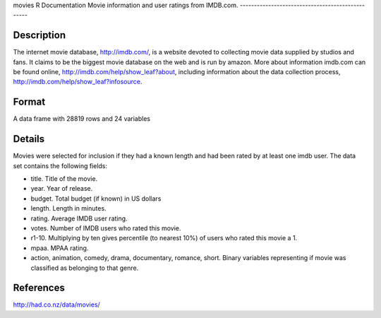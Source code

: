 movies
R Documentation
Movie information and user ratings from IMDB.com.
-------------------------------------------------

Description
~~~~~~~~~~~

The internet movie database,
`http://imdb.com/ <http://imdb.com/>`_, is a website devoted to
collecting movie data supplied by studios and fans. It claims to be
the biggest movie database on the web and is run by amazon. More
about information imdb.com can be found online,
`http://imdb.com/help/show\_leaf?about <http://imdb.com/help/show_leaf?about>`_,
including information about the data collection process,
`http://imdb.com/help/show\_leaf?infosource <http://imdb.com/help/show_leaf?infosource>`_.

Format
~~~~~~

A data frame with 28819 rows and 24 variables

Details
~~~~~~~

Movies were selected for inclusion if they had a known length and
had been rated by at least one imdb user. The data set contains the
following fields:


-  title. Title of the movie.

-  year. Year of release.

-  budget. Total budget (if known) in US dollars

-  length. Length in minutes.

-  rating. Average IMDB user rating.

-  votes. Number of IMDB users who rated this movie.

-  r1-10. Multiplying by ten gives percentile (to nearest 10%) of
   users who rated this movie a 1.

-  mpaa. MPAA rating.

-  action, animation, comedy, drama, documentary, romance, short.
   Binary variables representing if movie was classified as belonging
   to that genre.


References
~~~~~~~~~~

`http://had.co.nz/data/movies/ <http://had.co.nz/data/movies/>`_


